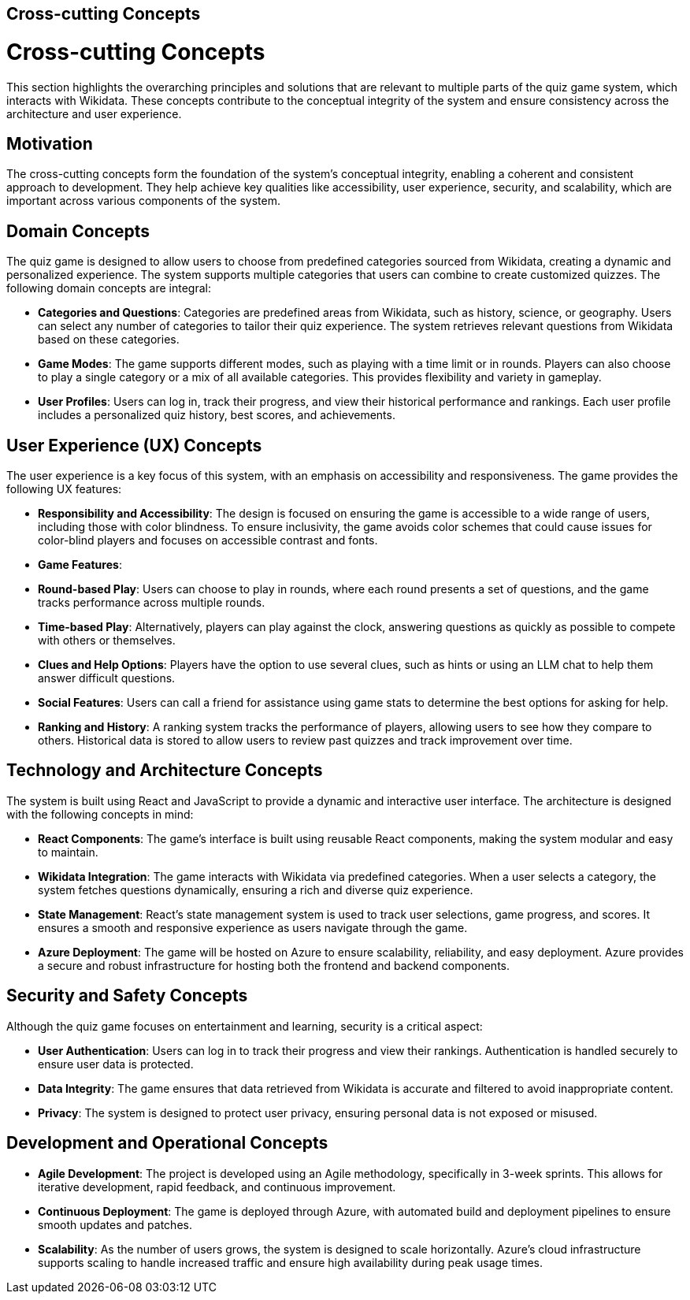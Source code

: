 ifndef::imagesdir[:imagesdir: ../images]

[[section-concepts]]
== Cross-cutting Concepts


ifdef::arc42help[]
[role="arc42help"]
****
.Content
This section describes overall, principal regulations and solution ideas that are relevant in multiple parts (= cross-cutting) of your system.
Such concepts are often related to multiple building blocks.
They can include many different topics, such as

* models, especially domain models
* architecture or design patterns
* rules for using specific technology
* principal, often technical decisions of an overarching (= cross-cutting) nature
* implementation rules


.Motivation
Concepts form the basis for _conceptual integrity_ (consistency, homogeneity) of the architecture. 
Thus, they are an important contribution to achieve inner qualities of your system.

Some of these concepts cannot be assigned to individual building blocks, e.g. security or safety. 


.Form
The form can be varied:

* concept papers with any kind of structure
* cross-cutting model excerpts or scenarios using notations of the architecture views
* sample implementations, especially for technical concepts
* reference to typical usage of standard frameworks (e.g. using Hibernate for object/relational mapping)

.Structure
A potential (but not mandatory) structure for this section could be:



Note: it might be difficult to assign individual concepts to one specific topic
on this list.

image::08-concepts-EN.drawio.png["Possible topics for crosscutting concepts"]


.Further Information

See https://docs.arc42.org/section-8/[Concepts] in the arc42 documentation.
****
endif::arc42help[]

# Cross-cutting Concepts

This section highlights the overarching principles and solutions that are relevant to multiple parts of the quiz game system, which interacts with Wikidata. These concepts contribute to the conceptual integrity of the system and ensure consistency across the architecture and user experience.

## Motivation
The cross-cutting concepts form the foundation of the system’s conceptual integrity, enabling a coherent and consistent approach to development. They help achieve key qualities like accessibility, user experience, security, and scalability, which are important across various components of the system.


## **Domain Concepts**

The quiz game is designed to allow users to choose from predefined categories sourced from Wikidata, creating a dynamic and personalized experience. The system supports multiple categories that users can combine to create customized quizzes. The following domain concepts are integral:

- **Categories and Questions**: Categories are predefined areas from Wikidata, such as history, science, or geography. Users can select any number of categories to tailor their quiz experience. The system retrieves relevant questions from Wikidata based on these categories.
  
- **Game Modes**: The game supports different modes, such as playing with a time limit or in rounds. Players can also choose to play a single category or a mix of all available categories. This provides flexibility and variety in gameplay.

- **User Profiles**: Users can log in, track their progress, and view their historical performance and rankings. Each user profile includes a personalized quiz history, best scores, and achievements.


## **User Experience (UX) Concepts**

The user experience is a key focus of this system, with an emphasis on accessibility and responsiveness. The game provides the following UX features:

- **Responsibility and Accessibility**: The design is focused on ensuring the game is accessible to a wide range of users, including those with color blindness. To ensure inclusivity, the game avoids color schemes that could cause issues for color-blind players and focuses on accessible contrast and fonts.
  
- **Game Features**:
  - **Round-based Play**: Users can choose to play in rounds, where each round presents a set of questions, and the game tracks performance across multiple rounds.
  - **Time-based Play**: Alternatively, players can play against the clock, answering questions as quickly as possible to compete with others or themselves.
  - **Clues and Help Options**: Players have the option to use several clues, such as hints or using an LLM chat to help them answer difficult questions.
  - **Social Features**: Users can call a friend for assistance using game stats to determine the best options for asking for help.
  
- **Ranking and History**: A ranking system tracks the performance of players, allowing users to see how they compare to others. Historical data is stored to allow users to review past quizzes and track improvement over time.


## **Technology and Architecture Concepts**

The system is built using React and JavaScript to provide a dynamic and interactive user interface. The architecture is designed with the following concepts in mind:

- **React Components**: The game’s interface is built using reusable React components, making the system modular and easy to maintain.
  
- **Wikidata Integration**: The game interacts with Wikidata via predefined categories. When a user selects a category, the system fetches questions dynamically, ensuring a rich and diverse quiz experience.

- **State Management**: React’s state management system is used to track user selections, game progress, and scores. It ensures a smooth and responsive experience as users navigate through the game.

- **Azure Deployment**: The game will be hosted on Azure to ensure scalability, reliability, and easy deployment. Azure provides a secure and robust infrastructure for hosting both the frontend and backend components.


## **Security and Safety Concepts**

Although the quiz game focuses on entertainment and learning, security is a critical aspect:

- **User Authentication**: Users can log in to track their progress and view their rankings. Authentication is handled securely to ensure user data is protected.

- **Data Integrity**: The game ensures that data retrieved from Wikidata is accurate and filtered to avoid inappropriate content.

- **Privacy**: The system is designed to protect user privacy, ensuring personal data is not exposed or misused.


## **Development and Operational Concepts**

- **Agile Development**: The project is developed using an Agile methodology, specifically in 3-week sprints. This allows for iterative development, rapid feedback, and continuous improvement.

- **Continuous Deployment**: The game is deployed through Azure, with automated build and deployment pipelines to ensure smooth updates and patches.

- **Scalability**: As the number of users grows, the system is designed to scale horizontally. Azure’s cloud infrastructure supports scaling to handle increased traffic and ensure high availability during peak usage times.


